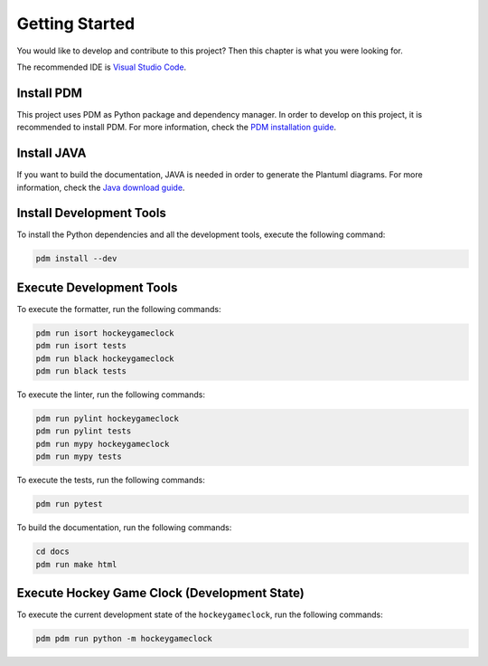 Getting Started
===============

You would like to develop and contribute to this project? Then this chapter is what you were looking for.

The recommended IDE is `Visual Studio Code <https://code.visualstudio.com/>`_.

Install PDM
-----------

This project uses PDM as Python package and dependency manager. In order to develop on this project, it is recommended
to install PDM. For more information, check the `PDM installation guide <https://pdm.fming.dev/latest/#installation>`_.

Install JAVA
------------

If you want to build the documentation, JAVA is needed in order to generate the Plantuml diagrams. For more information,
check the `Java download guide <https://www.java.com/en/download/>`_.

Install Development Tools
-------------------------

To install the Python dependencies and all the development tools, execute the following command:

.. code-block:: shell

    pdm install --dev

Execute Development Tools
-------------------------

To execute the formatter, run the following commands:

.. code-block:: shell

    pdm run isort hockeygameclock
    pdm run isort tests
    pdm run black hockeygameclock
    pdm run black tests

To execute the linter, run the following commands:

.. code-block:: shell

    pdm run pylint hockeygameclock
    pdm run pylint tests
    pdm run mypy hockeygameclock
    pdm run mypy tests

To execute the tests, run the following commands:

.. code-block:: shell

    pdm run pytest

To build the documentation, run the following commands:

.. code-block:: shell

    cd docs
    pdm run make html

Execute Hockey Game Clock (Development State)
---------------------------------------------

To execute the current development state of the ``hockeygameclock``, run the following commands:

.. code-block:: shell

    pdm pdm run python -m hockeygameclock
